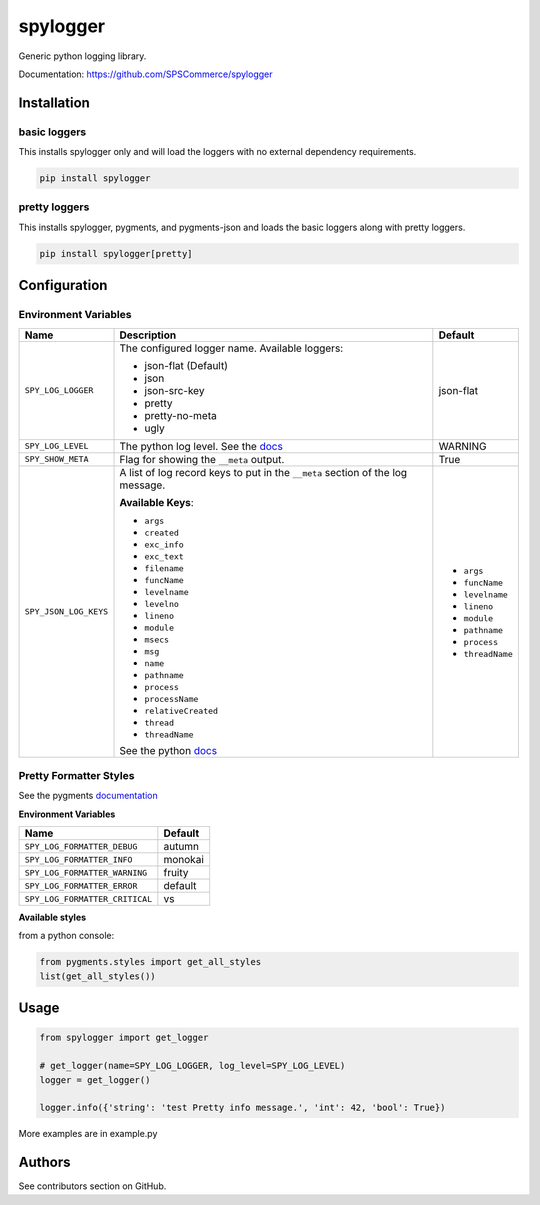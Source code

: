 spylogger
=========

Generic python logging library.

Documentation: https://github.com/SPSCommerce/spylogger


Installation
------------

basic loggers
.............

This installs spylogger only and will load the loggers with no external dependency requirements.

.. code-block:: python

   pip install spylogger


pretty loggers
..............

This installs spylogger, pygments, and pygments-json and loads the basic loggers along with pretty loggers.

.. code-block:: python

   pip install spylogger[pretty]


Configuration
-------------

Environment Variables
.....................

+------------------------+-------------------------------------------------+-------------------+
| Name                   | Description                                     | Default           |
+========================+=================================================+===================+
| ``SPY_LOG_LOGGER``     | The configured logger name.                     | json-flat         |
|                        | Available loggers:                              |                   |
|                        |                                                 |                   |
|                        | * json-flat (Default)                           |                   |
|                        | * json                                          |                   |
|                        | * json-src-key                                  |                   |
|                        | * pretty                                        |                   |
|                        | * pretty-no-meta                                |                   |
|                        | * ugly                                          |                   |
+------------------------+-------------------------------------------------+-------------------+
| ``SPY_LOG_LEVEL``      | The python log level.                           | WARNING           |
|                        | See the docs_                                   |                   |
+------------------------+-------------------------------------------------+-------------------+
| ``SPY_SHOW_META``      | Flag for showing the ``__meta`` output.         | True              |
+------------------------+-------------------------------------------------+-------------------+
| ``SPY_JSON_LOG_KEYS``  | A list of log record keys to put in the         |                   |
|                        | ``__meta`` section of the log message.          |                   |
|                        |                                                 | - ``args``        |
|                        |                                                 | - ``funcName``    |
|                        | **Available Keys**:                             | - ``levelname``   |
|                        |                                                 | - ``lineno``      |
|                        | * ``args``                                      | - ``module``      |
|                        | * ``created``                                   | - ``pathname``    |
|                        | * ``exc_info``                                  | - ``process``     |
|                        | * ``exc_text``                                  | - ``threadName``  |
|                        | * ``filename``                                  |                   |
|                        | * ``funcName``                                  |                   |
|                        | * ``levelname``                                 |                   |
|                        | * ``levelno``                                   |                   |
|                        | * ``lineno``                                    |                   |
|                        | * ``module``                                    |                   |
|                        | * ``msecs``                                     |                   |
|                        | * ``msg``                                       |                   |
|                        | * ``name``                                      |                   |
|                        | * ``pathname``                                  |                   |
|                        | * ``process``                                   |                   |
|                        | * ``processName``                               |                   |
|                        | * ``relativeCreated``                           |                   |
|                        | * ``thread``                                    |                   |
|                        | * ``threadName``                                |                   |
|                        |                                                 |                   |
|                        | See the python docs_                            |                   |
+------------------------+-------------------------------------------------+-------------------+

Pretty Formatter Styles
.......................

See the pygments documentation_


**Environment Variables**

+--------------------------------+----------+
| Name                           | Default  |
+================================+==========+
| ``SPY_LOG_FORMATTER_DEBUG``    | autumn   |
+--------------------------------+----------+
| ``SPY_LOG_FORMATTER_INFO``     | monokai  |
+--------------------------------+----------+
| ``SPY_LOG_FORMATTER_WARNING``  | fruity   |
+--------------------------------+----------+
| ``SPY_LOG_FORMATTER_ERROR``    | default  |
+--------------------------------+----------+
| ``SPY_LOG_FORMATTER_CRITICAL`` | vs       |
+--------------------------------+----------+


**Available styles**

from a python console:

.. code-block:: python

   from pygments.styles import get_all_styles
   list(get_all_styles())


Usage
-----

.. code-block:: python

   from spylogger import get_logger

   # get_logger(name=SPY_LOG_LOGGER, log_level=SPY_LOG_LEVEL)
   logger = get_logger()

   logger.info({'string': 'test Pretty info message.', 'int': 42, 'bool': True})


More examples are in example.py


Authors
-------

See contributors section on GitHub.


.. _docs: https://docs.python.org/2/howto/logging.html#logging-levels
.. _documentation: http://pygments.org/docs/styles/
